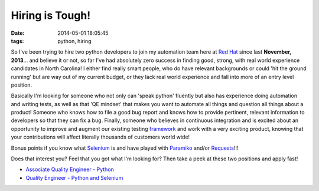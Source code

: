 Hiring is Tough!
################
:date:   2014-05-01 18:05:45
:tags: python, hiring

So I've been trying to hire two python developers to join my automation
team here at `Red Hat <http://www.redhat.com>`__ since last **November,
2013**... and believe it or not, so far I've had absolutely zero success
in finding good, strong, with real world experience candidates in North
Carolina! I either find really smart people, who do have relevant
backgrounds or could 'hit the ground running' but are way out of my
current budget, or they lack real world experience and fall into more of
an entry level position.

Basically I'm looking for someone who not only can 'speak python'
fluently but also has experience doing automation and writing tests, as
well as that 'QE mindset' that makes you want to automate all things and
question all things about a product! Someone who knows how to file a
good bug report and knows how to provide pertinent, relevant information
to developers so that they can fix a bug. Finally, someone who believes
in continuous integration and is excited about an opportunity to improve
and augment our existing testing
`framework <https://github.com/omaciel/robottelo>`__ and work with a
very exciting product, knowing that your contributions will affect
literally thousands of customers world wide!

Bonus points if you know what `Selenium <http://docs.seleniumhq.org/>`__
is and have played with `Paramiko <http://www.lag.net/paramiko/>`__
and/or `Requests <http://docs.python-requests.org/en/latest/>`__!!!

Does that interest you? Feel that you got what I'm looking for? Then
take a peek at these two positions and apply fast!

-  `Associate Quality Engineer -
   Python <http://jobs.redhat.com/jobs/descriptions/associate-quality-engineer-python-raleigh-north-carolina-job-2-4389206>`__
-  `Quality Engineer - Python and
   Selenium <http://jobs.redhat.com/jobs/descriptions/quality-engineer-python-and-selenium-raleigh-north-carolina-job-2-4209594>`__
